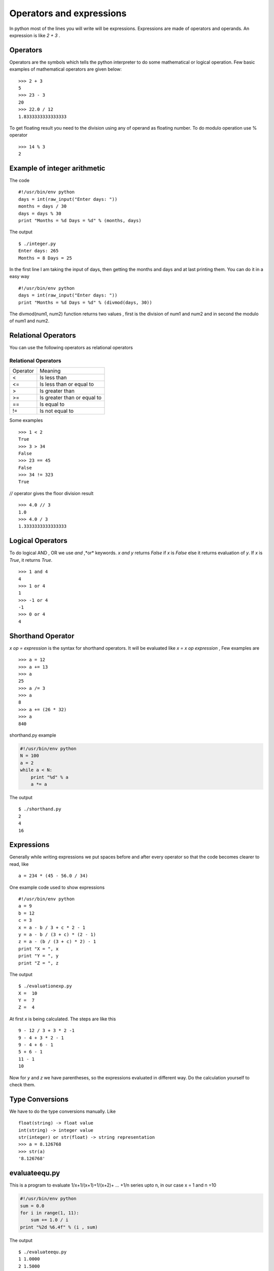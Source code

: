

=========================
Operators and expressions
=========================

In python most of the lines you will write will be expressions. Expressions are made of operators and operands. An expression is like *2 + 3* .

Operators
=========

Operators are the symbols which tells the python interpreter to do some mathematical or logical operation. Few basic examples of mathematical operators are given below:

::

    >>> 2 + 3
    5
    >>> 23 - 3
    20
    >>> 22.0 / 12
    1.8333333333333333

To get floating result you need to the division using any of operand as floating number. To do modulo operation use % operator

::

    >>> 14 % 3
    2

Example of integer arithmetic
=============================

The code

::

    #!/usr/bin/env python
    days = int(raw_input("Enter days: "))
    months = days / 30
    days = days % 30
    print "Months = %d Days = %d" % (months, days)

The output

::

    $ ./integer.py
    Enter days: 265
    Months = 8 Days = 25

In the first line I am taking the input of days, then getting the months and days and at last printing them. You can do it in a easy way

::

    #!/usr/bin/env python
    days = int(raw_input("Enter days: "))
    print "Months = %d Days = %d" % (divmod(days, 30))

The divmod(num1, num2) function returns two values , first is the division of num1 and num2 and in second the modulo of num1 and num2.

Relational Operators
====================

You can use the following operators as relational operators

Relational Operators
--------------------

+----------+-----------------------------+
| Operator | Meaning                     |
+----------+-----------------------------+
| \<       | Is less than                |
+----------+-----------------------------+
| <=       | Is less than or equal to    |
+----------+-----------------------------+
| >        | Is greater than             |
+----------+-----------------------------+
| >=       | Is greater than or equal to |
+----------+-----------------------------+
| \=\=     | Is equal to                 |
+----------+-----------------------------+
| !=       | Is not equal to             |
+----------+-----------------------------+

Some examples

::

    >>> 1 < 2
    True
    >>> 3 > 34
    False
    >>> 23 == 45
    False
    >>> 34 != 323
    True

*//* operator gives the floor division result

::

    >>> 4.0 // 3
    1.0
    >>> 4.0 / 3
    1.3333333333333333

Logical Operators
=================

To do logical AND , OR we use *and* ,*or* keywords. *x and y* returns *False* if *x* is *False* else it returns evaluation of *y*. If *x* is *True*, it returns *True*.

::

    >>> 1 and 4
    4
    >>> 1 or 4
    1
    >>> -1 or 4
    -1
    >>> 0 or 4
    4

Shorthand Operator
==================

*x op = expression* is the syntax for shorthand operators. It will be evaluated like *x = x op expression* , Few examples are

::

    >>> a = 12
    >>> a += 13
    >>> a
    25
    >>> a /= 3
    >>> a
    8
    >>> a += (26 * 32)
    >>> a
    840

shorthand.py example

.. code-block:: python

    #!/usr/bin/env python
    N = 100
    a = 2
    while a < N:
        print "%d" % a
        a *= a

The output

::

    $ ./shorthand.py
    2
    4
    16

Expressions
===========

Generally while writing expressions we put spaces before and after every operator so that the code becomes clearer to read, like

::

    a = 234 * (45 - 56.0 / 34)

One example code used to show expressions

::

    #!/usr/bin/env python
    a = 9
    b = 12
    c = 3
    x = a - b / 3 + c * 2 - 1
    y = a - b / (3 + c) * (2 - 1)
    z = a - (b / (3 + c) * 2) - 1
    print "X = ", x
    print "Y = ", y
    print "Z = ", z

The output

::

    $ ./evaluationexp.py
    X =  10
    Y =  7
    Z =  4

At first *x* is being calculated. The steps are like this

::

    9 - 12 / 3 + 3 * 2 -1
    9 - 4 + 3 * 2 - 1
    9 - 4 + 6 - 1
    5 + 6 - 1
    11 - 1
    10

Now for *y* and *z* we have parentheses, so the expressions evaluated in different way. Do the calculation yourself to check them.

Type Conversions
================

We have to do the type conversions manually. Like
::

    float(string) -> float value
    int(string) -> integer value
    str(integer) or str(float) -> string representation
    >>> a = 8.126768
    >>> str(a)
    '8.126768'

evaluateequ.py
==============

This is a program to evaluate 1/x+1/(x+1)+1/(x+2)+ ... +1/n series upto n, in our case x = 1 and n =10

.. code-block:: python 

    #!/usr/bin/env python
    sum = 0.0
    for i in range(1, 11):
        sum += 1.0 / i
    print "%2d %6.4f" % (i , sum)

The output

::

    $ ./evaluateequ.py
    1 1.0000
    2 1.5000
    3 1.8333
    4 2.0833
    5 2.2833
    6 2.4500
    7 2.5929
    8 2.7179
    9 2.8290
    10 2.9290

In the line *sum += 1.0 / i* what is actually happening is *sum = sum + 1.0 / i*.

quadraticequation.py
====================

This is a program to evaluate the quadratic equation

::

    #!/usr/bin/env python
    import math
    a = int(raw_input("Enter value of a: "))
    b = int(raw_input("Enter value of b: "))
    c = int(raw_input("Enter value of c: "))
    d = b * b - 4 * a * c
    if d < 0:
        print "ROOTS are imaginary"
    else:
        root1 = (-b + math.sqrt(d)) / (2.0 * a)
        root2 = (-b - math.sqrt(d)) / (2.0 * a)
        print "Root 1 = ", root1
        print "Root 2 = ", root2

salesmansalary.py
=================

In this example we are going to calculate the salary of a camera salesman. His basic salary is 1500, for every camera he will sell he will get 200 and the commission on the month's sale is 2 %. The input will be number of cameras sold and total price of the cameras.

::

    #!/usr/bin/env python
    basic_salary = 1500
    bonus_rate = 200
    commision_rate = 0.02
    numberofcamera = int(raw_input("Enter the number of inputs sold: "))
    price = float(raw_input("Enter the total prices: "))
    bonus = (bonus_rate * numberofcamera)
    commision = (commision_rate * numberofcamera * price)
    print "Bonus        = %6.2f" % bonus
    print "Commision    = %6.2f" % commision
    print "Gross salary = %6.2f" % (basic_salary + bonus + commision)

The output

::

    $ ./salesmansalary.py
    Enter the number of inputs sold: 5
    Enter the total prices: 20450
    Bonus        = 1000.00
    Commision    = 2045.00
    Gross salary = 4545.00


